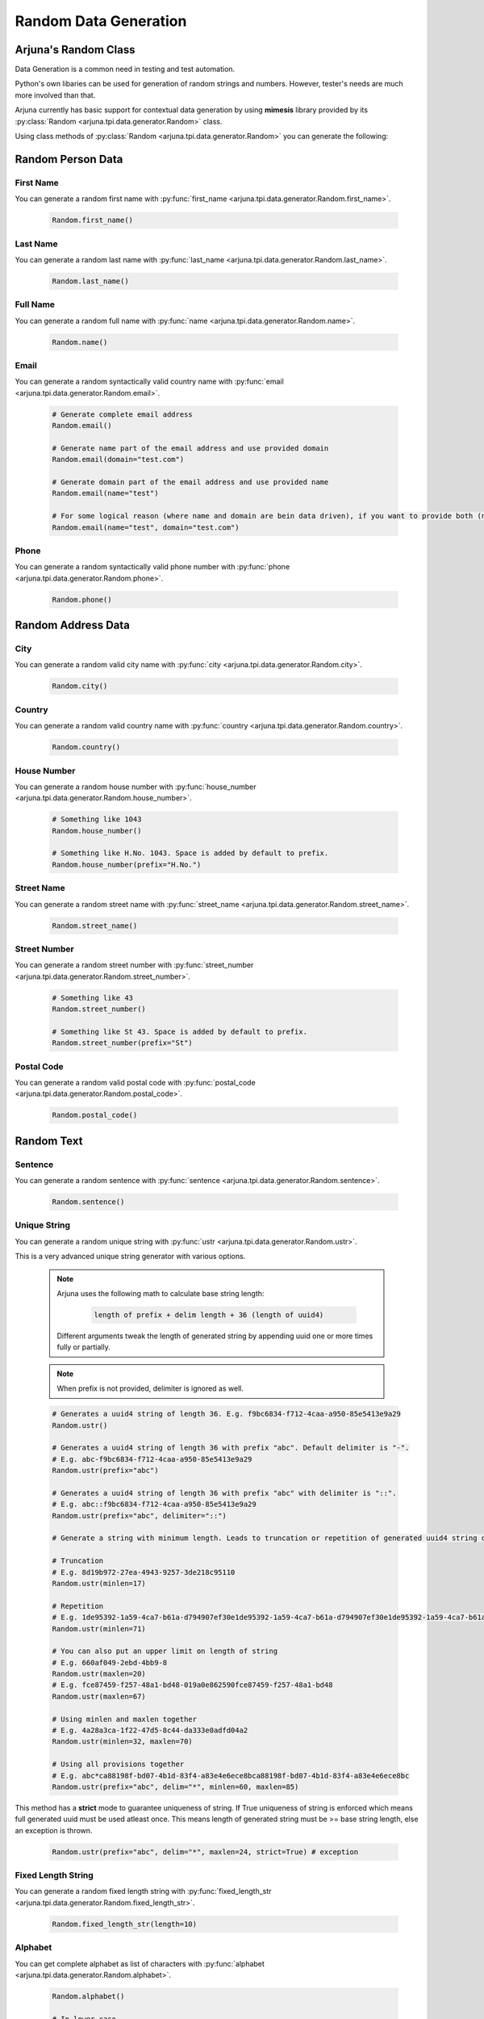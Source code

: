 .. _data_gen:

**Random Data Generation**
==========================

Arjuna's **Random** Class
-------------------------

Data Generation is a common need in testing and test automation.

Python's own libaries can be used for generation of random strings and numbers. However, tester's needs are much more involved than that.

Arjuna currently has basic support for contextual data generation by using **mimesis** library provided by its :py:class:`Random <arjuna.tpi.data.generator.Random>` class.

Using class methods of :py:class:`Random <arjuna.tpi.data.generator.Random>` you can generate the following:

Random **Person** Data
----------------------

First Name
^^^^^^^^^^
You can generate a random first name with :py:func:`first_name <arjuna.tpi.data.generator.Random.first_name>`.

    .. code-block:: python

        Random.first_name()

Last Name
^^^^^^^^^^
You can generate a random last name with :py:func:`last_name <arjuna.tpi.data.generator.Random.last_name>`.

    .. code-block:: python

        Random.last_name()

Full Name
^^^^^^^^^^
You can generate a random full name with :py:func:`name <arjuna.tpi.data.generator.Random.name>`.

    .. code-block:: python

        Random.name()

Email
^^^^^
You can generate a random syntactically valid country name with :py:func:`email <arjuna.tpi.data.generator.Random.email>`.

    .. code-block:: python

        # Generate complete email address
        Random.email()

        # Generate name part of the email address and use provided domain
        Random.email(domain="test.com")

        # Generate domain part of the email address and use provided name
        Random.email(name="test")

        # For some logical reason (where name and domain are bein data driven), if you want to provide both (no randomness)
        Random.email(name="test", domain="test.com")

Phone
^^^^^
You can generate a random syntactically valid phone number with :py:func:`phone <arjuna.tpi.data.generator.Random.phone>`.

    .. code-block:: python

        Random.phone()

Random **Address** Data
-----------------------

City
^^^^
You can generate a random valid city name with :py:func:`city <arjuna.tpi.data.generator.Random.city>`.

    .. code-block:: python

        Random.city()

Country
^^^^^^^
You can generate a random valid country name with :py:func:`country <arjuna.tpi.data.generator.Random.country>`.

    .. code-block:: python

        Random.country()

House Number
^^^^^^^^^^^^
You can generate a random house number with :py:func:`house_number <arjuna.tpi.data.generator.Random.house_number>`.

    .. code-block:: python

        # Something like 1043
        Random.house_number()

        # Something like H.No. 1043. Space is added by default to prefix.
        Random.house_number(prefix="H.No.")

Street Name
^^^^^^^^^^^
You can generate a random street name with :py:func:`street_name <arjuna.tpi.data.generator.Random.street_name>`.

    .. code-block:: python

        Random.street_name()

Street Number
^^^^^^^^^^^^^
You can generate a random street number with :py:func:`street_number <arjuna.tpi.data.generator.Random.street_number>`.

    .. code-block:: python

        # Something like 43
        Random.street_number()

        # Something like St 43. Space is added by default to prefix.
        Random.street_number(prefix="St")

Postal Code
^^^^^^^^^^^
You can generate a random valid postal code with :py:func:`postal_code <arjuna.tpi.data.generator.Random.postal_code>`.

    .. code-block:: python

        Random.postal_code()

Random **Text**
---------------

Sentence
^^^^^^^^
You can generate a random sentence with :py:func:`sentence <arjuna.tpi.data.generator.Random.sentence>`.

    .. code-block:: python

        Random.sentence()

Unique String
^^^^^^^^^^^^^
You can generate a random unique string with :py:func:`ustr <arjuna.tpi.data.generator.Random.ustr>`.

This is a very advanced unique string generator with various options.

    .. note::

        Arjuna uses the following math to calculate base string length:

            .. code-block:: text

                length of prefix + delim length + 36 (length of uuid4)

        Different arguments tweak the length of generated string by appending uuid one or more times fully or partially.

    .. note::

        When prefix is not provided, delimiter is ignored as well.

    .. code-block:: python

        # Generates a uuid4 string of length 36. E.g. f9bc6834-f712-4caa-a950-85e5413e9a29
        Random.ustr()

        # Generates a uuid4 string of length 36 with prefix "abc". Default delimiter is "-". 
        # E.g. abc-f9bc6834-f712-4caa-a950-85e5413e9a29
        Random.ustr(prefix="abc")

        # Generates a uuid4 string of length 36 with prefix "abc" with delimiter is "::". 
        # E.g. abc::f9bc6834-f712-4caa-a950-85e5413e9a29
        Random.ustr(prefix="abc", delimiter="::")

        # Generate a string with minimum length. Leads to truncation or repetition of generated uuid4 string depending on length specified.

        # Truncation 
        # E.g. 8d19b972-27ea-4943-9257-3de218c95110
        Random.ustr(minlen=17)

        # Repetition 
        # E.g. 1de95392-1a59-4ca7-b61a-d794907ef30e1de95392-1a59-4ca7-b61a-d794907ef30e1de95392-1a59-4ca7-b61a-d794907ef30e1de9
        Random.ustr(minlen=71) 

        # You can also put an upper limit on length of string
        # E.g. 660af049-2ebd-4bb9-8
        Random.ustr(maxlen=20) 
        # E.g. fce87459-f257-48a1-bd48-019a0e862590fce87459-f257-48a1-bd48
        Random.ustr(maxlen=67) 

        # Using minlen and maxlen together
        # E.g. 4a28a3ca-1f22-47d5-8c44-da333e0adfd04a2
        Random.ustr(minlen=32, maxlen=70)  

        # Using all provisions together
        # E.g. abc*ca88198f-bd07-4b1d-83f4-a83e4e6ece8bca88198f-bd07-4b1d-83f4-a83e4e6ece8bc
        Random.ustr(prefix="abc", delim="*", minlen=60, maxlen=85) 


This method has a **strict** mode to guarantee uniqueness of string. If True uniqueness of string is enforced which means full generated uuid must be used atleast once. This means length of generated string must be >= base string length, else an exception is thrown.

    .. code-block:: python

        Random.ustr(prefix="abc", delim="*", maxlen=24, strict=True) # exception

Fixed Length String
^^^^^^^^^^^^^^^^^^^
You can generate a random fixed length string with :py:func:`fixed_length_str <arjuna.tpi.data.generator.Random.fixed_length_str>`.

    .. code-block:: python

        Random.fixed_length_str(length=10)

Alphabet
^^^^^^^^
You can get complete alphabet as list of characters with :py:func:`alphabet <arjuna.tpi.data.generator.Random.alphabet>`.

    .. code-block:: python

        Random.alphabet()

        # In lower case
        Random.alphabet(lower_case=True)

Random **Number**
-----------------

Integer
^^^^^^^
You can generate a random integer with :py:func:`int <arjuna.tpi.data.generator.Random.int>`.

    .. code-block:: python

        # Generate an integer between 0 to 10
        Random.int(10)
        Random.int(end=10)

        # Generate an integer between 5 to 10  
        Random.int(10, begin=5)
        Random.int(begin=5, end=10)  

Fixed Length Number
^^^^^^^^^^^^^^^^^^^
You can generate a random fixed length number with :py:func:`fixed_length_number <arjuna.tpi.data.generator.Random.fixed_length_number>`.

    .. code-block:: python

        Random.fixed_length_number(length=9)

Random **Color**
----------------

Color
^^^^^
You can generate a random color with :py:func:`int <arjuna.tpi.data.generator.Random.color>`.

    .. code-block:: python

        # Generate an random color. E.g. Red
        Random.color()

RGB Color
^^^^^^^^^
You can generate a random RGB color with :py:func:`int <arjuna.tpi.data.generator.Random.color>`.

    .. code-block:: python

        # Generate an random color. E.g. (68, 233, 85)
        Random.rgb_color()

Hex Color
^^^^^^^^^
You can generate a random hex color code with :py:func:`int <arjuna.tpi.data.generator.Random.color>`.

    .. code-block:: python

        # Generate an random color. E.g. #5dabcf
        Random.hex_color()

**Localizing Random Data**
--------------------------

At times you need the randomly generated data localized to make it more natuarl or even valid.

Following generators in Random class can be passed **locale** argument for generating localized data:

    * :py:func:`first_name <arjuna.tpi.data.generator.Random.first_name>`
    * :py:func:`last_name <arjuna.tpi.data.generator.Random.last_name>`
    * :py:func:`name <arjuna.tpi.data.generator.Random.name>`
    * :py:func:`phone <arjuna.tpi.data.generator.Random.phone>`
    * :py:func:`email <arjuna.tpi.data.generator.Random.email>`
    * :py:func:`street_name <arjuna.tpi.data.generator.Random.street_name>`
    * :py:func:`street_number <arjuna.tpi.data.generator.Random.street_number>`
    * :py:func:`house_number <arjuna.tpi.data.generator.Random.house_number>`
    * :py:func:`postal_code <arjuna.tpi.data.generator.Random.postal_code>`
    * :py:func:`city <arjuna.tpi.data.generator.Random.city>`
    * :py:func:`country <arjuna.tpi.data.generator.Random.country>`
    * :py:func:`sentence <arjuna.tpi.data.generator.Random.sentence>`

Using **locale** Argument
^^^^^^^^^^^^^^^^^^^^^^^^^

You can pass the locale argument of a generator method and pass a **DataLocale** object which can be easily created using Random class.

For example, for French locale, you can use

    .. code-block:: python

        Random.locale.fr

You can pass this object to a Random generator method using the locale argument. Here's the example of **Random.first_name**:

    .. code-block:: python

        Random.first_name(locale=Random.locale.fr)

As an example, following are some random first names genererated as a result of **Random.first_name** call and looping for all locales:

    .. code-block:: text

        cs: Armand
        da: Osmund
        de: Frederika
        de_at: Faiga
        de_ch: Küni
        el: Σάκης
        en: Patricia
        en_gb: Almeta
        en_au: Madalene
        en_ca: Valérie
        es: Joaquin
        es_mx: Salvatore
        et: Ulmar
        fa: آریانوش
        fi: Mika
        fr: Mathias
        hu: Hieronima
        is: Siguróli
        it: Benedetto
        ja: 舞
        kk: Ақберді
        ko: 대원
        nl: Iris
        nl_be: Johanna
        no: Conny
        pl: Aleksandra
        pt: Ribca
        pt_br: Brice
        ru: Зульмира
        sv: Svenborg
        tr: Feyza
        uk: Радован
        zh: 灵攘

.. _suppored_data_locales:

**Supported locales**
^^^^^^^^^^^^^^^^^^^^^

Arjuna :py:class:`Random <arjuna.tpi.data.generator.Random>` class supports the locales supported by **mimemis** library. Following are the supported 33 locales as taken from official documentation of **mimesis** :

=========         ====================    ====================
Code              Name                    Native Name
=========         ====================    ====================
**cs**            Czech                   Česky
**da**            Danish                  Dansk
**de**            German                  Deutsch
**de_at**         Austrian german         Deutsch
**de_ch**         Swiss german            Deutsch
**el**            Greek                   Ελληνικά
**en**            English                 English
**en_au**         Australian English      English
**en_ca**         Canadian English        English
**en_gb**         British English         English
**es**            Spanish                 Español
**es_mx**         Mexican Spanish         Español
**et**            Estonian                Eesti
**fa**            Farsi                   فارسی
**fi**            Finnish                 Suomi
**fr**            French                  Français
**hu**            Hungarian               Magyar
**is**            Icelandic               Íslenska
**it**            Italian                 Italiano
**ja**            Japanese                日本語
**kk**            Kazakh                  Қазақша
**ko**            Korean                  한국어
**nl**            Dutch                   Nederlands
**nl_be**         Belgium Dutch           Nederlands
**no**            Norwegian               Norsk
**pl**            Polish                  Polski
**pt**            Portuguese              Português
**pt_br**         Brazilian Portuguese    Português Brasileiro
**ru**            Russian                 Русский
**sv**            Swedish                 Svenska
**tr**            Turkish                 Türkçe
**uk**            Ukrainian               Українська
**zh**            Chinese                 汉语
=========         ====================    ====================

You can also get a dictionary of locale name and descriptive name as follows:

    .. code-block:: python

        Random.locale.supported
